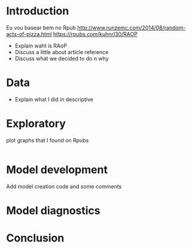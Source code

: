 


* Introduction

  Eu vou basear bem no Rpub
  http://www.runzemc.com/2014/08/random-acts-of-pizza.html
  https://rpubs.com/kuhnrl30/RAOP

  * Explain waht is RAoP
  * Discuss a little about article reference
  * Discuss what we decided to do n why


* Data

  * Explain what I did in descriptive

* Exploratory

  plot graphs that I found on Rpubs

  #+BEGIN_SRC R :session :tangle exp.R
  
  #+END_SRC

* Model development

  Add model creation code and some comments

* Model diagnostics

* Conclusion
